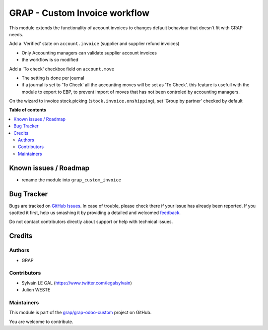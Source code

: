 ==============================
GRAP - Custom Invoice workflow
==============================

.. !!!!!!!!!!!!!!!!!!!!!!!!!!!!!!!!!!!!!!!!!!!!!!!!!!!!
   !! This file is generated by oca-gen-addon-readme !!
   !! changes will be overwritten.                   !!
   !!!!!!!!!!!!!!!!!!!!!!!!!!!!!!!!!!!!!!!!!!!!!!!!!!!!

.. |badge1| image:: https://img.shields.io/badge/maturity-Beta-yellow.png
    :target: https://odoo-community.org/page/development-status
    :alt: Beta
.. |badge2| image:: https://img.shields.io/badge/licence-AGPL--3-blue.png
    :target: http://www.gnu.org/licenses/agpl-3.0-standalone.html
    :alt: License: AGPL-3
.. |badge3| image:: https://img.shields.io/badge/github-grap%2Fgrap--odoo--custom-lightgray.png?logo=github
    :target: https://github.com/grap/grap-odoo-custom/tree/8.0/invoice_verified_state
    :alt: grap/grap-odoo-custom

|badge1| |badge2| |badge3| 

This module extends the functionality of account invoices to
changes default behaviour that doesn't fit with GRAP needs.

Add a 'Verified' state on ``account.invoice`` (supplier and supplier
refund invoices)

* Only Accounting managers can validate supplier account invoices
* the workflow is so modified

Add a 'To check' checkbox field on ``account.move``

* The setting is done per journal
* if a journal is set to 'To Check' all the accounting moves will be set as
  'To Check'. this feature is usefull with the module to export to EBP, to
  prevent import of moves that has not been controled by accounting managers.

On the wizard to invoice stock.picking (``stock.invoice.onshipping``), set
'Group by partner' checked by default

**Table of contents**

.. contents::
   :local:

Known issues / Roadmap
======================

* rename the module into ``grap_custom_invoice``

Bug Tracker
===========

Bugs are tracked on `GitHub Issues <https://github.com/grap/grap-odoo-custom/issues>`_.
In case of trouble, please check there if your issue has already been reported.
If you spotted it first, help us smashing it by providing a detailed and welcomed
`feedback <https://github.com/grap/grap-odoo-custom/issues/new?body=module:%20invoice_verified_state%0Aversion:%208.0%0A%0A**Steps%20to%20reproduce**%0A-%20...%0A%0A**Current%20behavior**%0A%0A**Expected%20behavior**>`_.

Do not contact contributors directly about support or help with technical issues.

Credits
=======

Authors
~~~~~~~

* GRAP

Contributors
~~~~~~~~~~~~

* Sylvain LE GAL (https://www.twitter.com/legalsylvain)
* Julien WESTE

Maintainers
~~~~~~~~~~~



This module is part of the `grap/grap-odoo-custom <https://github.com/grap/grap-odoo-custom/tree/8.0/invoice_verified_state>`_ project on GitHub.


You are welcome to contribute.
